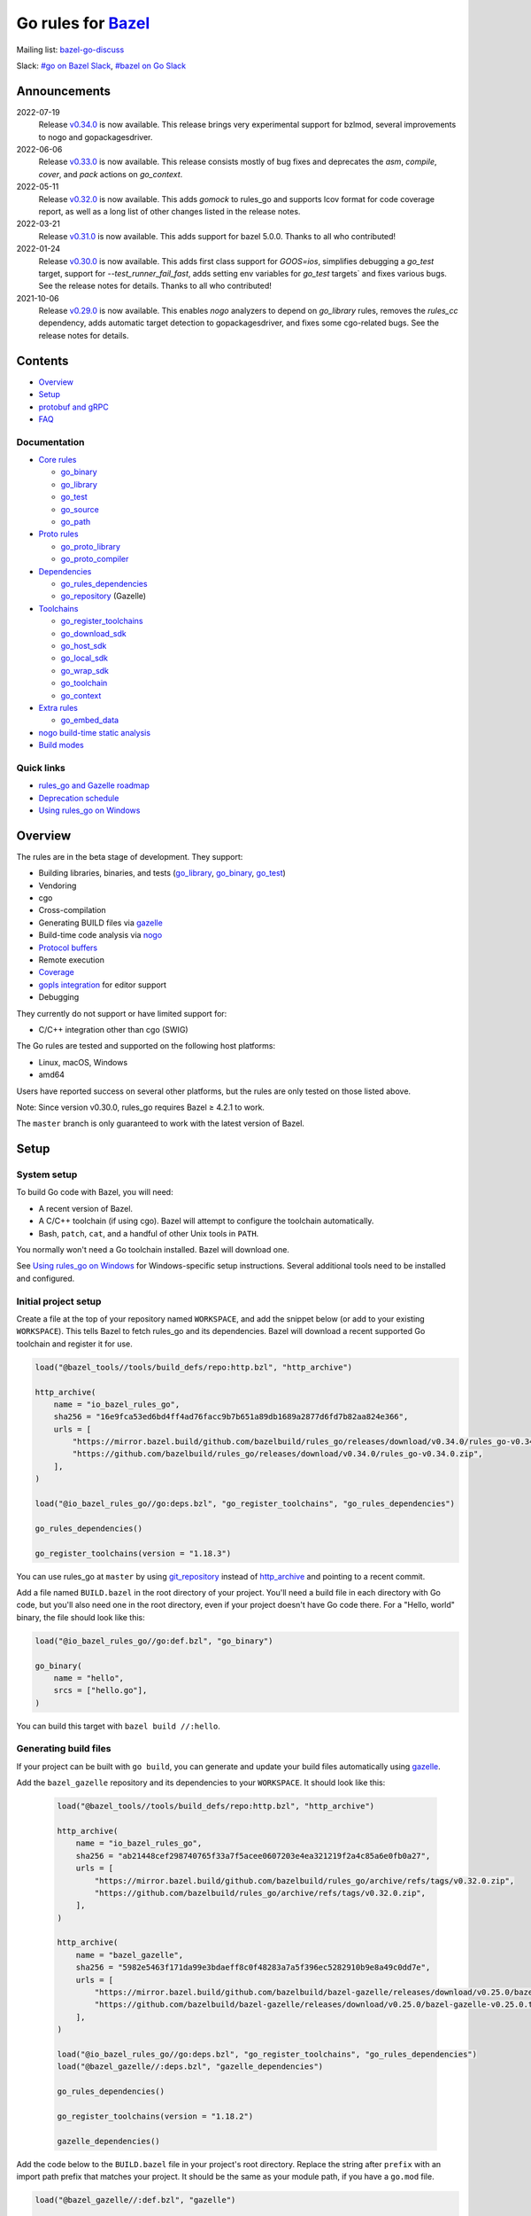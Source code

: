Go rules for Bazel_
=====================

.. Links to external sites and pages
.. _//tests/core/cross: https://github.com/bazelbuild/rules_go/blob/master/tests/core/cross/BUILD.bazel
.. _Avoiding conflicts: proto/core.rst#avoiding-conflicts
.. _Bazel labels: https://docs.bazel.build/versions/master/build-ref.html#labels
.. _Bazel: https://bazel.build/
.. _Build modes: go/modes.rst
.. _Core rules: docs/go/core/rules.md
.. _Coverage: https://bazel.google.cn/docs/coverage
.. _Dependencies: go/dependencies.rst
.. _Deprecation schedule: https://github.com/bazelbuild/rules_go/wiki/Deprecation-schedule
.. _Gopher Slack: https://invite.slack.golangbridge.org/
.. _gopls integration: https://github.com/bazelbuild/rules_go/wiki/Editor-setup
.. _Overriding dependencies: go/dependencies.rst#overriding-dependencies
.. _Proto dependencies: go/dependencies.rst#proto-dependencies
.. _Proto rules: proto/core.rst
.. _Protocol buffers: proto/core.rst
.. _Running Bazel Tests on Travis CI: https://kev.inburke.com/kevin/bazel-tests-on-travis-ci/
.. _Toolchains: go/toolchains.rst
.. _Using rules_go on Windows: windows.rst
.. _bazel-go-discuss: https://groups.google.com/forum/#!forum/bazel-go-discuss
.. _configuration transition: https://docs.bazel.build/versions/master/skylark/lib/transition.html
.. _gRPC dependencies: go/dependencies.rst#grpc-dependencies
.. _gazelle update-repos: https://github.com/bazelbuild/bazel-gazelle#update-repos
.. _gazelle: https://github.com/bazelbuild/bazel-gazelle
.. _github.com/bazelbuild/bazel-gazelle: https://github.com/bazelbuild/bazel-gazelle
.. _github.com/bazelbuild/rules_go/go/tools/bazel: https://pkg.go.dev/github.com/bazelbuild/rules_go/go/tools/bazel?tab=doc
.. _korfuri/bazel-travis Use Bazel with Travis CI: https://github.com/korfuri/bazel-travis
.. _nogo build-time static analysis: go/nogo.rst
.. _nogo: go/nogo.rst
.. _rules_go and Gazelle roadmap: https://github.com/bazelbuild/rules_go/wiki/Roadmap
.. _#bazel on Go Slack: https://gophers.slack.com/archives/C1SCQE54N
.. _#go on Bazel Slack: https://bazelbuild.slack.com/archives/CDBP88Z0D

.. Go rules
.. _go_binary: docs/go/core/rules.md#go_binary
.. _go_context: go/toolchains.rst#go_context
.. _go_download_sdk: go/toolchains.rst#go_download_sdk
.. _go_embed_data: docs/go/extras/extras.md#go_embed_data
.. _go_host_sdk: go/toolchains.rst#go_host_sdk
.. _go_library: docs/go/core/rules.md#go_library
.. _go_local_sdk: go/toolchains.rst#go_local_sdk
.. _go_path: docs/go/core/rules.md#go_path
.. _go_proto_compiler: proto/core.rst#go_proto_compiler
.. _go_proto_library: proto/core.rst#go_proto_library
.. _go_register_toolchains: go/toolchains.rst#go_register_toolchains
.. _go_repository: https://github.com/bazelbuild/bazel-gazelle/blob/master/repository.rst#go_repository
.. _go_rules_dependencies: go/dependencies.rst#go_rules_dependencies
.. _go_source: docs/go/core/rules.md#go_source
.. _go_test: docs/go/core/rules.md#go_test
.. _go_toolchain: go/toolchains.rst#go_toolchain
.. _go_wrap_sdk: go/toolchains.rst#go_wrap_sdk

.. External rules
.. _git_repository: https://docs.bazel.build/versions/master/repo/git.html
.. _http_archive: https://docs.bazel.build/versions/master/repo/http.html#http_archive
.. _proto_library: https://github.com/bazelbuild/rules_proto

.. Issues
.. _#265: https://github.com/bazelbuild/rules_go/issues/265
.. _#721: https://github.com/bazelbuild/rules_go/issues/721
.. _#889: https://github.com/bazelbuild/rules_go/issues/889
.. _#1199: https://github.com/bazelbuild/rules_go/issues/1199
.. _#2775: https://github.com/bazelbuild/rules_go/issues/2775


Mailing list: `bazel-go-discuss`_

Slack: `#go on Bazel Slack`_, `#bazel on Go Slack`_

Announcements
-------------
2022-07-19
  Release
  `v0.34.0 <https://github.com/bazelbuild/rules_go/releases/tag/v0.34.0>`_
  is now available. This release brings very experimental support for bzlmod,
  several improvements to nogo and gopackagesdriver.

2022-06-06
  Release
  `v0.33.0 <https://github.com/bazelbuild/rules_go/releases/tag/v0.33.0>`_
  is now available. This release consists mostly of bug fixes and deprecates
  the `asm`, `compile`, `cover`, and `pack` actions on `go_context`.
2022-05-11
  Release
  `v0.32.0 <https://github.com/bazelbuild/rules_go/releases/tag/v0.32.0>`_
  is now available. This adds `gomock` to rules_go and supports lcov format
  for code coverage report, as well as a long list of other changes listed
  in the release notes.
2022-03-21
  Release
  `v0.31.0 <https://github.com/bazelbuild/rules_go/releases/tag/v0.31.0>`_
  is now available. This adds support for bazel 5.0.0.
  Thanks to all who contributed!

2022-01-24
  Release
  `v0.30.0 <https://github.com/bazelbuild/rules_go/releases/tag/v0.30.0>`_
  is now available. This adds first class support for `GOOS=ios`, simplifies
  debugging a `go_test` target, support for `--test_runner_fail_fast`,
  adds setting env variables for `go_test` targets` and fixes various bugs.
  See the release notes for details. Thanks to all who contributed!
2021-10-06
  Release
  `v0.29.0 <https://github.com/bazelbuild/rules_go/releases/tag/v0.29.0>`_
  is now available. This enables `nogo` analyzers to depend on `go_library` rules,
  removes the `rules_cc` dependency, adds automatic target detection to gopackagesdriver,
  and fixes some cgo-related bugs. See the release notes for details.

Contents
--------

* `Overview`_
* `Setup`_
* `protobuf and gRPC`_
* `FAQ`_

Documentation
~~~~~~~~~~~~~

* `Core rules`_

  * `go_binary`_
  * `go_library`_
  * `go_test`_
  * `go_source`_
  * `go_path`_

* `Proto rules`_

  * `go_proto_library`_
  * `go_proto_compiler`_

* `Dependencies`_

  * `go_rules_dependencies`_
  * `go_repository`_ (Gazelle)

* `Toolchains`_

  * `go_register_toolchains`_
  * `go_download_sdk`_
  * `go_host_sdk`_
  * `go_local_sdk`_
  * `go_wrap_sdk`_
  * `go_toolchain`_
  * `go_context`_

* `Extra rules <docs/go/extras/extras.md>`_

  * `go_embed_data`_

* `nogo build-time static analysis`_
* `Build modes <go/modes.rst>`_

Quick links
~~~~~~~~~~~

* `rules_go and Gazelle roadmap`_
* `Deprecation schedule`_
* `Using rules_go on Windows`_

Overview
--------

The rules are in the beta stage of development. They support:

* Building libraries, binaries, and tests (`go_library`_, `go_binary`_,
  `go_test`_)
* Vendoring
* cgo
* Cross-compilation
* Generating BUILD files via gazelle_
* Build-time code analysis via nogo_
* `Protocol buffers`_
* Remote execution
* `Coverage`_
* `gopls integration`_ for editor support
* Debugging

They currently do not support or have limited support for:

* C/C++ integration other than cgo (SWIG)

The Go rules are tested and supported on the following host platforms:

* Linux, macOS, Windows
* amd64

Users have reported success on several other platforms, but the rules are
only tested on those listed above.

Note: Since version v0.30.0, rules_go requires Bazel ≥ 4.2.1 to work.

The ``master`` branch is only guaranteed to work with the latest version of Bazel.


Setup
-----

System setup
~~~~~~~~~~~~

To build Go code with Bazel, you will need:

* A recent version of Bazel.
* A C/C++ toolchain (if using cgo). Bazel will attempt to configure the
  toolchain automatically.
* Bash, ``patch``, ``cat``, and a handful of other Unix tools in ``PATH``.

You normally won't need a Go toolchain installed. Bazel will download one.

See `Using rules_go on Windows`_ for Windows-specific setup instructions.
Several additional tools need to be installed and configured.

Initial project setup
~~~~~~~~~~~~~~~~~~~~~

Create a file at the top of your repository named ``WORKSPACE``, and add the
snippet below (or add to your existing ``WORKSPACE``). This tells Bazel to
fetch rules_go and its dependencies. Bazel will download a recent supported
Go toolchain and register it for use.

.. code:: bzl

    load("@bazel_tools//tools/build_defs/repo:http.bzl", "http_archive")

    http_archive(
        name = "io_bazel_rules_go",
        sha256 = "16e9fca53ed6bd4ff4ad76facc9b7b651a89db1689a2877d6fd7b82aa824e366",
        urls = [
            "https://mirror.bazel.build/github.com/bazelbuild/rules_go/releases/download/v0.34.0/rules_go-v0.34.0.zip",
            "https://github.com/bazelbuild/rules_go/releases/download/v0.34.0/rules_go-v0.34.0.zip",
        ],
    )

    load("@io_bazel_rules_go//go:deps.bzl", "go_register_toolchains", "go_rules_dependencies")

    go_rules_dependencies()

    go_register_toolchains(version = "1.18.3")

You can use rules_go at ``master`` by using `git_repository`_ instead of
`http_archive`_ and pointing to a recent commit.

Add a file named ``BUILD.bazel`` in the root directory of your project.
You'll need a build file in each directory with Go code, but you'll also need
one in the root directory, even if your project doesn't have Go code there.
For a "Hello, world" binary, the file should look like this:

.. code:: bzl

    load("@io_bazel_rules_go//go:def.bzl", "go_binary")

    go_binary(
        name = "hello",
        srcs = ["hello.go"],
    )

You can build this target with ``bazel build //:hello``.

Generating build files
~~~~~~~~~~~~~~~~~~~~~~

If your project can be built with ``go build``, you can generate and update your
build files automatically using gazelle_.

Add the ``bazel_gazelle`` repository and its dependencies to your
``WORKSPACE``. It should look like this:

  .. code:: bzl

    load("@bazel_tools//tools/build_defs/repo:http.bzl", "http_archive")

    http_archive(
        name = "io_bazel_rules_go",
        sha256 = "ab21448cef298740765f33a7f5acee0607203e4ea321219f2a4c85a6e0fb0a27",
        urls = [
            "https://mirror.bazel.build/github.com/bazelbuild/rules_go/archive/refs/tags/v0.32.0.zip",
            "https://github.com/bazelbuild/rules_go/archive/refs/tags/v0.32.0.zip",
        ],
    )

    http_archive(
        name = "bazel_gazelle",
        sha256 = "5982e5463f171da99e3bdaeff8c0f48283a7a5f396ec5282910b9e8a49c0dd7e",
        urls = [
            "https://mirror.bazel.build/github.com/bazelbuild/bazel-gazelle/releases/download/v0.25.0/bazel-gazelle-v0.25.0.tar.gz",
            "https://github.com/bazelbuild/bazel-gazelle/releases/download/v0.25.0/bazel-gazelle-v0.25.0.tar.gz",
        ],
    )

    load("@io_bazel_rules_go//go:deps.bzl", "go_register_toolchains", "go_rules_dependencies")
    load("@bazel_gazelle//:deps.bzl", "gazelle_dependencies")

    go_rules_dependencies()

    go_register_toolchains(version = "1.18.2")

    gazelle_dependencies()

Add the code below to the ``BUILD.bazel`` file in your project's root directory.
Replace the string after ``prefix`` with an import path prefix that matches your
project. It should be the same as your module path, if you have a ``go.mod``
file.

.. code:: bzl

    load("@bazel_gazelle//:def.bzl", "gazelle")

    # gazelle:prefix github.com/example/project
    gazelle(name = "gazelle")

This declares a ``gazelle`` binary rule, which you can run using the command
below:

.. code:: bash

    bazel run //:gazelle

This will generate a ``BUILD.bazel`` file with `go_library`_, `go_binary`_, and
`go_test`_ targets for each package in your project. You can run the same
command in the future to update existing build files with new source files,
dependencies, and options.

Writing build files by hand
~~~~~~~~~~~~~~~~~~~~~~~~~~~

If your project doesn't follow ``go build`` conventions or you prefer not to use
gazelle_, you can write build files by hand.

In each directory that contains Go code, create a file named ``BUILD.bazel``
Add a ``load`` statement at the top of the file for the rules you use.

.. code:: bzl

    load("@io_bazel_rules_go//go:def.bzl", "go_binary", "go_library", "go_test")

For each library, add a `go_library`_ rule like the one below.  Source files are
listed in the ``srcs`` attribute. Imported packages outside the standard library
are listed in the ``deps`` attribute using `Bazel labels`_ that refer to
corresponding `go_library`_ rules. The library's import path must be specified
with the ``importpath`` attribute.

.. code:: bzl

    go_library(
        name = "foo_library",
        srcs = [
            "a.go",
            "b.go",
        ],
        importpath = "github.com/example/project/foo",
        deps = [
            "//tools",
            "@org_golang_x_utils//stuff",
        ],
        visibility = ["//visibility:public"],
    )

For tests, add a `go_test`_ rule like the one below. The library being tested
should be listed in an ``embed`` attribute.

.. code:: bzl

    go_test(
        name = "foo_test",
        srcs = [
            "a_test.go",
            "b_test.go",
        ],
        embed = [":foo_lib"],
        deps = [
            "//testtools",
            "@org_golang_x_utils//morestuff",
        ],
    )

For binaries, add a `go_binary`_ rule like the one below.

.. code:: bzl

    go_binary(
        name = "foo",
        srcs = ["main.go"],
    )

Adding external repositories
~~~~~~~~~~~~~~~~~~~~~~~~~~~~

For each Go repository, add a `go_repository`_ rule to ``WORKSPACE`` like the
one below.  This rule comes from the Gazelle repository, so you will need to
load it. `gazelle update-repos`_ can generate or update these rules
automatically from a go.mod or Gopkg.lock file.

.. code:: bzl

    load("@bazel_tools//tools/build_defs/repo:http.bzl", "http_archive")

    # Download the Go rules.
    http_archive(
        name = "io_bazel_rules_go",
        sha256 = "16e9fca53ed6bd4ff4ad76facc9b7b651a89db1689a2877d6fd7b82aa824e366",
        urls = [
            "https://mirror.bazel.build/github.com/bazelbuild/rules_go/releases/download/v0.34.0/rules_go-v0.34.0.zip",
            "https://github.com/bazelbuild/rules_go/releases/download/v0.34.0/rules_go-v0.34.0.zip",
        ],
    )

    # Download Gazelle.
    http_archive(
        name = "bazel_gazelle",
        sha256 = "501deb3d5695ab658e82f6f6f549ba681ea3ca2a5fb7911154b5aa45596183fa",
        urls = [
            "https://mirror.bazel.build/github.com/bazelbuild/bazel-gazelle/releases/download/v0.26.0/bazel-gazelle-v0.26.0.tar.gz",
            "https://github.com/bazelbuild/bazel-gazelle/releases/download/v0.26.0/bazel-gazelle-v0.26.0.tar.gz",
        ],
    )

    # Load macros and repository rules.
    load("@io_bazel_rules_go//go:deps.bzl", "go_register_toolchains", "go_rules_dependencies")
    load("@bazel_gazelle//:deps.bzl", "gazelle_dependencies", "go_repository")

    # Declare Go direct dependencies.
    go_repository(
        name = "org_golang_x_net",
        importpath = "golang.org/x/net",
        sum = "h1:zK/HqS5bZxDptfPJNq8v7vJfXtkU7r9TLIoSr1bXaP4=",
        version = "v0.0.0-20200813134508-3edf25e44fcc",
    )

    # Declare indirect dependencies and register toolchains.
    go_rules_dependencies()

    go_register_toolchains(version = "1.18.2")

    gazelle_dependencies()


protobuf and gRPC
-----------------

To generate code from protocol buffers, you'll need to add a dependency on
``com_google_protobuf`` to your ``WORKSPACE``.

.. code:: bzl

    load("@bazel_tools//tools/build_defs/repo:http.bzl", "http_archive")

    http_archive(
        name = "com_google_protobuf",
        sha256 = "d0f5f605d0d656007ce6c8b5a82df3037e1d8fe8b121ed42e536f569dec16113",
        strip_prefix = "protobuf-3.14.0",
        urls = [
            "https://mirror.bazel.build/github.com/protocolbuffers/protobuf/archive/v3.14.0.tar.gz",
            "https://github.com/protocolbuffers/protobuf/archive/v3.14.0.tar.gz",
        ],
    )

    load("@com_google_protobuf//:protobuf_deps.bzl", "protobuf_deps")

    protobuf_deps()

You'll need a C/C++ toolchain registered for the execution platform (the
platform where Bazel runs actions) to build protoc.

The `proto_library`_ rule is provided by the ``rules_proto`` repository.
``protoc-gen-go``, the Go proto compiler plugin, is provided by the
``com_github_golang_protobuf`` repository. Both are declared by
`go_rules_dependencies`_. You won't need to declare an explicit dependency
unless you specifically want to use a different version. See `Overriding
dependencies`_ for instructions on using a different version.

gRPC dependencies are not declared by default (there are too many). You can
declare them in WORKSPACE using `go_repository`_. You may want to use
`gazelle update-repos`_ to import them from ``go.mod``.

See `Proto dependencies`_, `gRPC dependencies`_ for more information. See also
`Avoiding conflicts`_.

Once all dependencies have been registered, you can declare `proto_library`_
and `go_proto_library`_ rules to generate and compile Go code from .proto
files.

.. code:: bzl

    load("@rules_proto//proto:defs.bzl", "proto_library")
    load("@io_bazel_rules_go//proto:def.bzl", "go_proto_library")

    proto_library(
        name = "foo_proto",
        srcs = ["foo.proto"],
        deps = ["//bar:bar_proto"],
        visibility = ["//visibility:public"],
    )

    go_proto_library(
        name = "foo_go_proto",
        importpath = "github.com/example/protos/foo_proto",
        protos = [":foo_proto"],
        visibility = ["//visibility:public"],
    )

A ``go_proto_library`` target may be imported and depended on like a normal
``go_library``.

Note that recent versions of rules_go support both APIv1
(``github.com/golang/protobuf``) and APIv2 (``google.golang.org/protobuf``).
By default, code is generated with
``github.com/golang/protobuf/cmd/protoc-gen-gen`` for compatibility with both
interfaces. Client code may import use either runtime library or both.

FAQ
---

**Go**

* `Can I still use the go command?`_
* `Does this work with Go modules?`_
* `What's up with the go_default_library name?`_
* `How do I cross-compile?`_
* `How do I access testdata?`_
* `How do I access go_binary executables from go_test?`_

**Protocol buffers**

* `How do I avoid conflicts with protocol buffers?`_
* `Can I use a vendored gRPC with go_proto_library?`_

**Dependencies and testing**

* `How do I use different versions of dependencies?`_
* `How do I run Bazel on Travis CI?`_
* `How do I test a beta version of the Go SDK?`_

Can I still use the go command?
~~~~~~~~~~~~~~~~~~~~~~~~~~~~~~~

Yes, but not directly.

rules_go invokes the Go compiler and linker directly, based on the targets
described with `go_binary`_ and other rules. Bazel and rules_go together
fill the same role as the ``go`` command, so it's not necessary to use the
``go`` command in a Bazel workspace.

That said, it's usually still a good idea to follow conventions required by
the ``go`` command (e.g., one package per directory, package paths match
directory paths). Tools that aren't compatible with Bazel will still work,
and your project can be depended on by non-Bazel projects.

Does this work with Go modules?
~~~~~~~~~~~~~~~~~~~~~~~~~~~~~~~

Yes, but not directly. Bazel ignores ``go.mod`` files, and all package
dependencies must be expressed through ``deps`` attributes in targets
described with `go_library`_ and other rules.

You can download a Go module at a specific version as an external repository
using `go_repository`_, a workspace rule provided by gazelle_. This will also
generate build files using gazelle_.

You can import `go_repository`_ rules from a ``go.mod`` file using
`gazelle update-repos`_.

What's up with the go_default_library name?
~~~~~~~~~~~~~~~~~~~~~~~~~~~~~~~~~~~~~~~~~~~

This was used to keep import paths consistent in libraries that can be built
with ``go build`` before the ``importpath`` attribute was available.

In order to compile and link correctly, rules_go must know the Go import path
(the string by which a package can be imported) for each library. This is now
set explicitly with the ``importpath`` attribute. Before that attribute existed,
the import path was inferred by concatenating a string from a special
``go_prefix`` rule and the library's package and label name. For example, if
``go_prefix`` was ``github.com/example/project``, for a library
``//foo/bar:bar``, rules_go would infer the import path as
``github.com/example/project/foo/bar/bar``. The stutter at the end is
incompatible with ``go build``, so if the label name was ``go_default_library``,
the import path would not include it. So for the library
``//foo/bar:go_default_library``, the import path would be
``github.com/example/project/foo/bar``.

Since ``go_prefix`` was removed and the ``importpath`` attribute became
mandatory (see `#721`_), the ``go_default_library`` name no longer serves any
purpose. We may decide to stop using it in the future (see `#265`_).

How do I cross-compile?
~~~~~~~~~~~~~~~~~~~~~~~

You can cross-compile by setting the ``--platforms`` flag on the command line.
For example:

.. code::

  $ bazel build --platforms=@io_bazel_rules_go//go/toolchain:linux_amd64 //cmd

By default, cgo is disabled when cross-compiling. To cross-compile with cgo,
add a ``_cgo`` suffix to the target platform. You must register a
cross-compiling C/C++ toolchain with Bazel for this to work.

.. code::

  $ bazel build --platforms=@io_bazel_rules_go//go/toolchain:linux_amd64_cgo //cmd

Platform-specific sources with build tags or filename suffixes are filtered
automatically at compile time. You can selectively include platform-specific
dependencies with ``select`` expressions (Gazelle does this automatically).

.. code:: bzl

  go_library(
      name = "foo",
      srcs = [
          "foo_linux.go",
          "foo_windows.go",
      ],
      deps = select({
          "@io_bazel_rules_go//go/platform:linux_amd64": [
              "//bar_linux",
          ],
          "@io_bazel_rules_go//go/platform:windows_amd64": [
              "//bar_windows",
          ],
          "//conditions:default": [],
      }),
  )

To build a specific `go_binary`_ or `go_test`_ target for a target platform,
set the ``goos`` and ``goarch`` attributes on that rule. This is useful for
producing multiple binaries for different platforms in a single build.
You can equivalently depend on a `go_binary`_ or `go_test`_ rule through
a Bazel `configuration transition`_ on ``//command_line_option:platforms``
(there are problems with this approach prior to rules_go 0.23.0).

How do I access testdata?
~~~~~~~~~~~~~~~~~~~~~~~~~

Bazel executes tests in a sandbox, which means tests don't automatically have
access to files. You must include test files using the ``data`` attribute.
For example, if you want to include everything in the ``testdata`` directory:

.. code:: bzl

  go_test(
      name = "foo_test",
      srcs = ["foo_test.go"],
      data = glob(["testdata/**"]),
      importpath = "github.com/example/project/foo",
  )

By default, tests are run in the directory of the build file that defined them.
Note that this follows the Go testing convention, not the Bazel convention
followed by other languages, which run in the repository root. This means
that you can access test files using relative paths. You can change the test
directory using the ``rundir`` attribute. See go_test_.

Gazelle will automatically add a ``data`` attribute like the one above if you
have a ``testdata`` directory *unless* it contains buildable .go files or
build files, in which case, ``testdata`` is treated as a normal package.

Note that on Windows, data files are not directly available to tests, since test
data files rely on symbolic links, and by default, Windows doesn't let
unprivileged users create symbolic links. You can use the
`github.com/bazelbuild/rules_go/go/tools/bazel`_ library to access data files.

How do I access go_binary executables from go_test?
~~~~~~~~~~~~~~~~~~~~~~~~~~~~~~~~~~~~~~~~~~~~~~~~~~~

The location where ``go_binary`` writes its executable file is not stable across
rules_go versions and should not be depended upon. The parent directory includes
some configuration data in its name. This prevents Bazel's cache from being
poisoned when the same binary is built in different configurations. The binary
basename may also be platform-dependent: on Windows, we add an .exe extension.

To depend on an executable in a ``go_test`` rule, reference the executable
in the ``data`` attribute (to make it visible), then expand the location
in ``args``. The real location will be passed to the test on the command line.
For example:

.. code:: bzl

  go_binary(
      name = "cmd",
      srcs = ["cmd.go"],
  )

  go_test(
      name = "cmd_test",
      srcs = ["cmd_test.go"],
      args = ["$(location :cmd)"],
      data = [":cmd"],
  )

See `//tests/core/cross`_ for a full example of a test that
accesses a binary.

Alternatively, you can set the ``out`` attribute of `go_binary`_ to a specific
filename. Note that when ``out`` is set, the binary won't be cached when
changing configurations.

.. code:: bzl

  go_binary(
      name = "cmd",
      srcs = ["cmd.go"],
      out = "cmd",
  )

  go_test(
      name = "cmd_test",
      srcs = ["cmd_test.go"],
      data = [":cmd"],
  )

How do I avoid conflicts with protocol buffers?
~~~~~~~~~~~~~~~~~~~~~~~~~~~~~~~~~~~~~~~~~~~~~~~

See `Avoiding conflicts`_ in the proto documentation.

Can I use a vendored gRPC with go_proto_library?
~~~~~~~~~~~~~~~~~~~~~~~~~~~~~~~~~~~~~~~~~~~~~~~~

This is not supported. When using `go_proto_library`_ with the
``@io_bazel_rules_go//proto:go_grpc`` compiler, an implicit dependency is added
on ``@org_golang_google_grpc//:go_default_library``. If you link another copy of
the same package from ``//vendor/google.golang.org/grpc:go_default_library``
or anywhere else, you may experience conflicts at compile or run-time.

If you're using Gazelle with proto rule generation enabled, imports of
``google.golang.org/grpc`` will be automatically resolved to
``@org_golang_google_grpc//:go_default_library`` to avoid conflicts. The
vendored gRPC should be ignored in this case.

If you specifically need to use a vendored gRPC package, it's best to avoid
using ``go_proto_library`` altogether. You can check in pre-generated .pb.go
files and build them with ``go_library`` rules. Gazelle will generate these
rules when proto rule generation is disabled (add ``# gazelle:proto
disable_global`` to your root build file).

How do I use different versions of dependencies?
~~~~~~~~~~~~~~~~~~~~~~~~~~~~~~~~~~~~~~~~~~~~~~~~

See `Overriding dependencies`_ for instructions on overriding repositories
declared in `go_rules_dependencies`_.


How do I run Bazel on Travis CI?
~~~~~~~~~~~~~~~~~~~~~~~~~~~~~~~~

References:

* `Running Bazel Tests on Travis CI`_ by Kevin Burke
* `korfuri/bazel-travis Use Bazel with Travis CI`_

In order to run Bazel tests on Travis CI, you'll need to install Bazel in the
``before_install`` script. See our configuration file linked above.

You'll want to run Bazel with a number of flags to prevent it from consuming
a huge amount of memory in the test environment.

* ``--host_jvm_args=-Xmx500m --host_jvm_args=-Xms500m``: Set the maximum and
  initial JVM heap size. Keeping the same means the JVM won't spend time
  growing the heap. The choice of heap size is somewhat arbitrary; other
  configuration files recommend limits as high as 2500m. Higher values mean
  a faster build, but higher risk of OOM kill.
* ``--bazelrc=.test-bazelrc``: Use a Bazel configuration file specific to
  Travis CI. You can put most of the remaining options in here.
* ``build --spawn_strategy=standalone --genrule_strategy=standalone``: Disable
  sandboxing for the build. Sandboxing may fail inside of Travis's containers
  because the ``mount`` system call is not permitted.
* ``test --test_strategy=standalone``: Disable sandboxing for tests as well.
* ``--local_resources=1536,1.5,0.5``: Set Bazel limits on available RAM in MB,
  available cores for compute, and available cores for I/O. Higher values
  mean a faster build, but higher contention and risk of OOM kill.
* ``--noshow_progress``: Suppress progress messages in output for cleaner logs.
* ``--verbose_failures``: Get more detailed failure messages.
* ``--test_output=errors``: Show test stderr in the Travis log. Normally,
  test output is written log files which Travis does not save or report.

Downloads on Travis are relatively slow (the network is heavily
contended), so you'll want to minimize the amount of network I/O in
your build. Downloading Bazel and a Go SDK is a huge part of that. To
avoid downloading a Go SDK, you may request a container with a
preinstalled version of Go in your ``.travis.yml`` file, then call
``go_register_toolchains(go_version = "host")`` in a Travis-specific
``WORKSPACE`` file.

You may be tempted to put Bazel's cache in your Travis cache. Although this
can speed up your build significantly, Travis stores its cache on Amazon, and
it takes a very long time to transfer. Clean builds seem faster in practice.

How do I test a beta version of the Go SDK?
~~~~~~~~~~~~~~~~~~~~~~~~~~~~~~~~~~~~~~~~~~~

rules_go only supports official releases of the Go SDK. However, you can still
test beta and RC versions by passing a ``version`` like ``"1.16beta1"`` to
`go_register_toolchains`_. See also `go_download_sdk`_.

.. code:: bzl

  load("@io_bazel_rules_go//go:deps.bzl", "go_register_toolchains", "go_rules_dependencies")

  go_rules_dependencies()

  go_register_toolchains(version = "1.17beta1")
